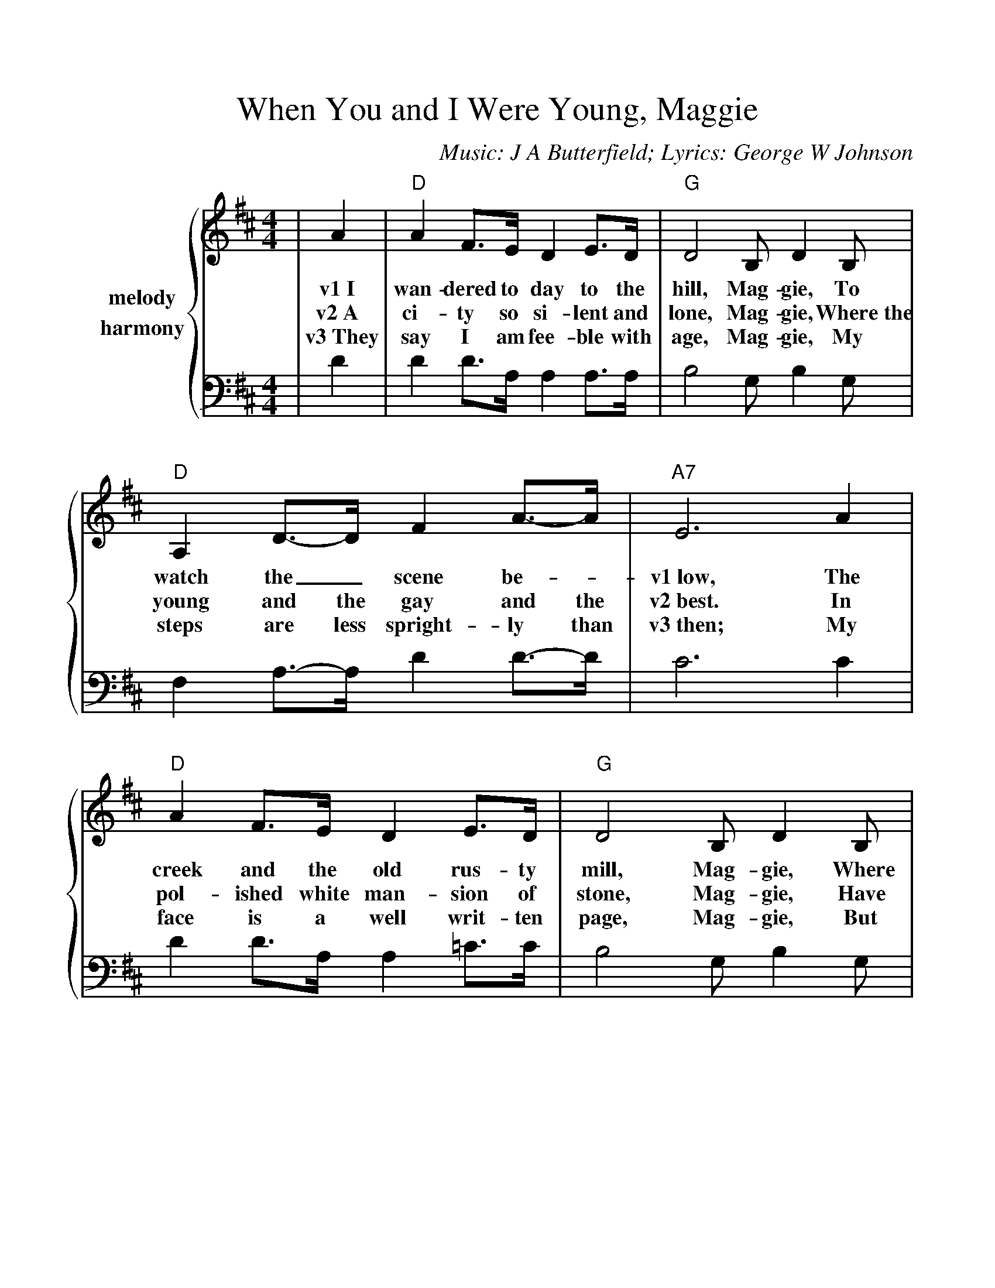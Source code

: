%%scale 1.03
%%barsperstaff 4
X: 1
T:When You and I Were Young, Maggie
C:Music: J A Butterfield; Lyrics: George W Johnson
M:4/4
L:1/4
K:D
%%staves {1 2}
V:1 name=melody
|A|"D"A F3/4E/4 D E3/4D/4|"G"D2 B,/2 D B,/2|"D"A, D3/4-D/4 F A3/4-A/4
w:v1~I wan-dered to day to the hill, Mag-gie, To watch the_ scene be-_
w:v2~A ci-ty so si-lent and lone, Mag-gie, Where~the young and the gay and the
w:v3~They say I am fee-ble with age, Mag-gie, My steps are less spright-ly than
|"A7"E3 A|"D"A F3/4E/4 D E3/4D/4|"G"D2 B,/2 D B,/2|"D"A, (D3/4F/4) "A7"A E3/4F/4|"D"D2-D/2 z||
w:v1~low, The creek and the old rus-ty mill, Mag-gie, Where we~sat in the long long a-go._
w:v2~best. In pol-ished white man-sion of stone, Mag-gie, Have each found a place of_ rest._
w:v3~then; My face is a well writ-ten page, Mag-gie, But time a-_lone was the pen._
|+segno+A|"G"B B3/4B/4 G B3/4B/4|"D"A2 F/2 A F/2|"A7"E A/2-A/2 ("Em"A/2^G/2) (c/2B/2)|"A7"A3 A/2A/2
w:v1~The green grove is gone from the hill, Mag-gie, Where first the_ dai-_ sies_ sprung. The_
w:v2~Is built where the birds used to play, Mag-gie, And join in the songs_ that were sung. For we
w:v3~They say we are a-ged and grey, Mag-gie, as spray by the bra-_ kers_ flung. But to
w:ch~And now we are a-ged and grey, Mag-gie, the tri-als of life_ near-ly done, Let us
|"D"A F3/4E/4 D E3/4D/4|"G"D2 B,/2 D "^TAG"B,/2|"D"A, D3/4F/4 "A7"A E3/4F/4|"D"D2-D/2 z+D.S.+||
w:v1~old rus-ty mill is_ still, Mag-gie, Since you and_ I were_ young._
w:v2~sang as_ gay as_ they, Mag-gie, When you and_ I were_ young._
w:v3~me you're as fair as you were, Mag-gie, When you and_ I were_ young._
w:ch~sing of the days that are gone, Mag-gie, When you and_ I were_ young._
V:2 name=harmony
|D|D D3/4A,/4 A, A,3/4A,/4|B,2 G,/2 B, G,/2|F, A,3/4-A,/4 D D3/4-D/4
|C3 C|D D3/4A,/4 A, =C3/4C/4|B,2 G,/2 B, G,/2|F, (A,3/4D/4 C) C3/4C/4|D2-D/2 z||
|D|D D3/4D/4 D D3/4D/4|D2 D/2 D D/2|C E/2E/2 D E/2D/2|C3 C/2-C/2
|D D3/4A,/4 A, =C3/4C/4|B,2 G,/2 B, G,/2|A, A,3/4D/4 C C|D2-D/2 z||
